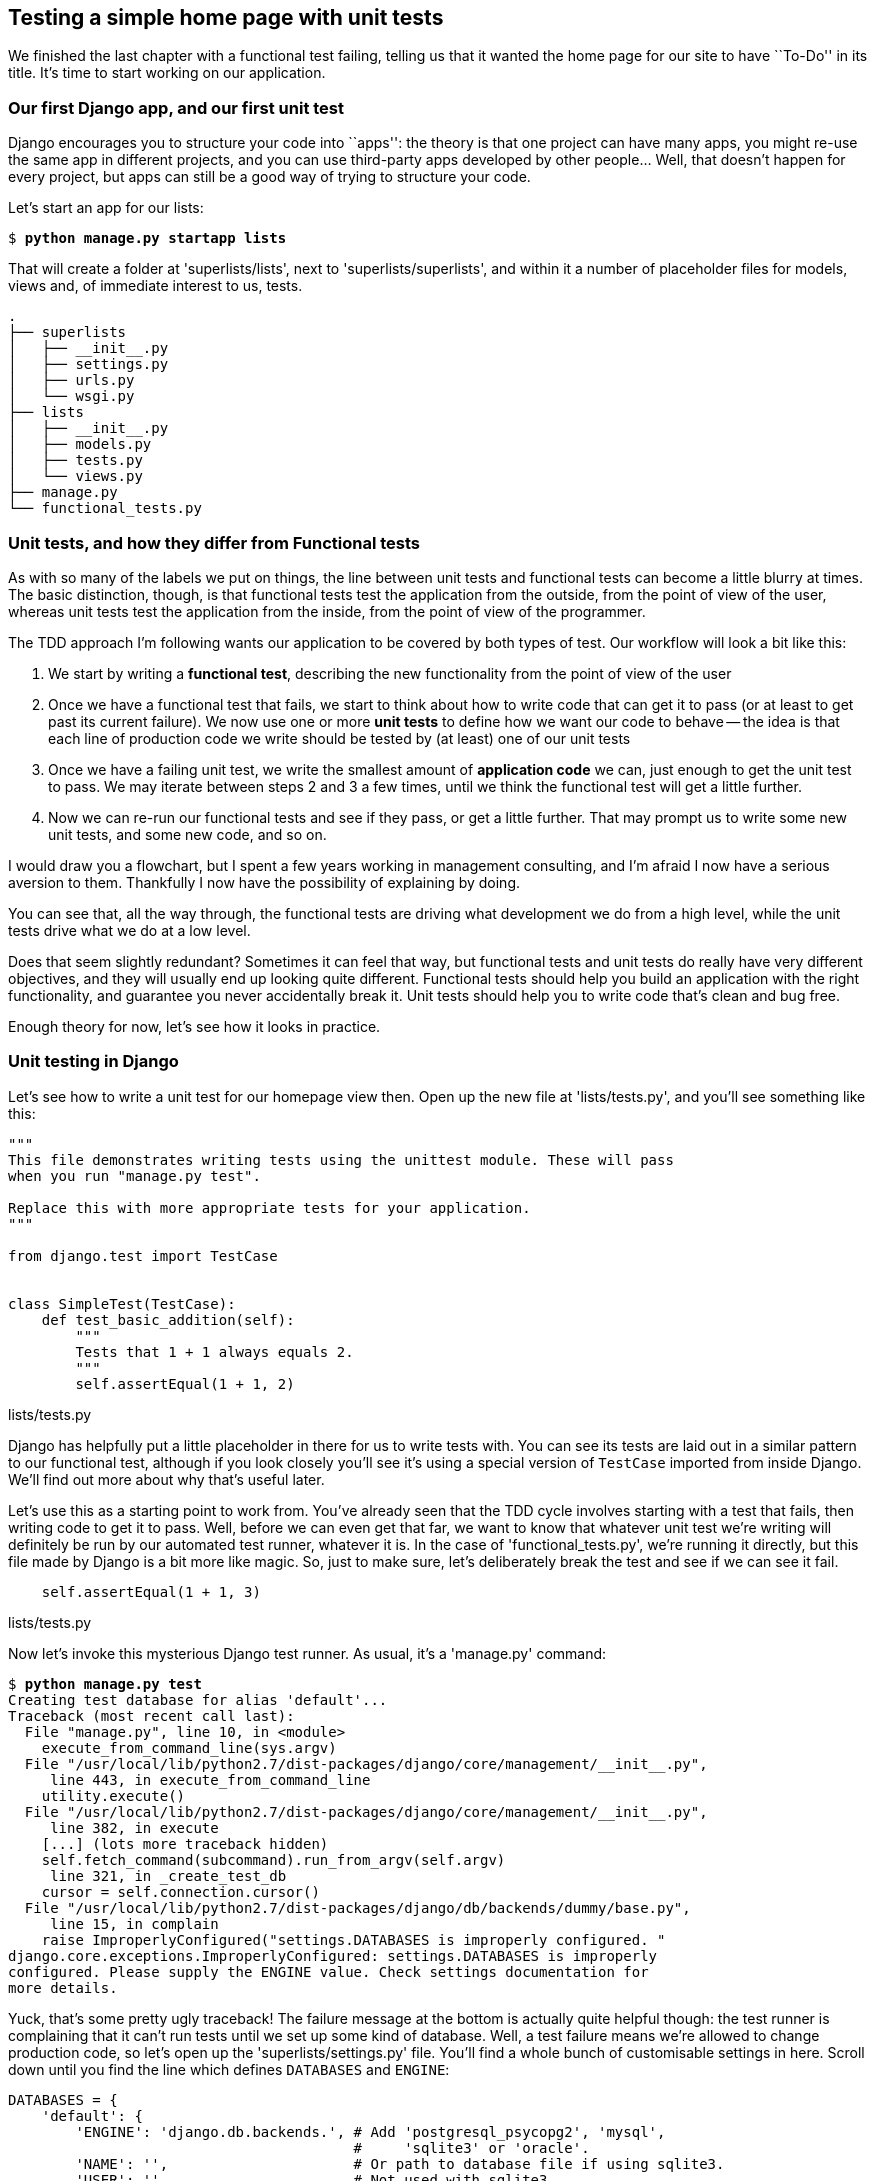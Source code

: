 Testing a simple home page with unit tests
------------------------------------------

We finished the last chapter with a functional test failing, telling us that it
wanted the home page for our site to have ``To-Do'' in its title. It's time to
start working on our application.


Our first Django app, and our first unit test
~~~~~~~~~~~~~~~~~~~~~~~~~~~~~~~~~~~~~~~~~~~~~

Django encourages you to structure your code into ``apps'': the theory is that
one project can have many apps, you might re-use the same app in different
projects, and you can use third-party apps developed by other people... Well,
that doesn't happen for every project, but apps can still be a good way of
trying to structure your code.

Let's start an app for our lists:

[subs="specialcharacters,quotes"]
----
$ *python manage.py startapp lists*
----

That will create a folder at 'superlists/lists', next to
'superlists/superlists', and within it a number of placeholder files for
models, views and, of immediate interest to us, tests.

----
.
├── superlists
│   ├── __init__.py
│   ├── settings.py
│   ├── urls.py
│   └── wsgi.py
├── lists
│   ├── __init__.py
│   ├── models.py
│   ├── tests.py
│   └── views.py
├── manage.py
└── functional_tests.py
----


Unit tests, and how they differ from Functional tests
~~~~~~~~~~~~~~~~~~~~~~~~~~~~~~~~~~~~~~~~~~~~~~~~~~~~~

As with so many of the labels we put on things, the line between unit tests and
functional tests can become a little blurry at times. The basic distinction,
though, is that functional tests test the application from the outside, from
the point of view of the user, whereas unit tests test the application from the
inside, from the point of view of the programmer.

The TDD approach I'm following wants our application to be covered by
both types of test. Our workflow will look a bit like this:

1.  We start by writing a **functional test**, describing the new functionality
    from the point of view of the user

2.  Once we have a functional test that fails, we start to think about how
    to write code that can get it to pass (or at least to get past its current
    failure). We now use one or more **unit tests** to define how we want our
    code to behave -- the idea is that each line of production code we write
    should be tested by (at least) one of our unit tests

3.  Once we have a failing unit test, we write the smallest amount of
    **application code** we can, just enough to get the unit test to pass.
    We may iterate between steps 2 and 3 a few times, until we think the
    functional test will get a little further.

4.  Now we can re-run our functional tests and see if they pass, or get a
    little further.  That may prompt us to write some new unit tests, and
    some new code, and so on.

I would draw you a flowchart, but I spent a few years working in management
consulting, and I'm afraid I now have a serious aversion to them.  Thankfully
I now have the possibility of explaining by doing.

You can see that, all the way through, the functional tests are driving what 
development we do from a high level, while the unit tests drive what we do
at a low level.

Does that seem slightly redundant? Sometimes it can feel that way, but
functional tests and unit tests do really have very different objectives, and
they will usually end up looking quite different.  Functional tests should help
you build an application with the right functionality, and guarantee you never
accidentally break it.  Unit tests should help you to write code that's clean
and bug free.

Enough theory for now, let's see how it looks in practice.


Unit testing in Django
~~~~~~~~~~~~~~~~~~~~~~

Let's see how to write a unit test for our homepage view then. Open up the new
file at 'lists/tests.py', and you'll see something like this:

[source,python]
----
"""
This file demonstrates writing tests using the unittest module. These will pass
when you run "manage.py test".

Replace this with more appropriate tests for your application.
"""

from django.test import TestCase


class SimpleTest(TestCase):
    def test_basic_addition(self):
        """
        Tests that 1 + 1 always equals 2.
        """
        self.assertEqual(1 + 1, 2)
----
[role="caption"]
lists/tests.py

Django has helpfully put a little placeholder in there for us to write tests
with.  You can see its tests are laid out in a similar pattern to our
functional test, although if you look closely you'll see it's using a special
version of `TestCase` imported from inside Django.  We'll find out more about
why that's useful later.

Let's use this as a starting point to work from.  You've already seen that the
TDD cycle involves starting with a test that fails, then writing code to get it
to pass. Well, before we can even get that far, we want to know that whatever
unit test we're writing will definitely be run by our automated test runner,
whatever it is.  In the case of 'functional_tests.py', we're running it
directly, but this file made by Django is a bit more like magic. So, just to
make sure, let's deliberately break the test and see if we can see it fail.

[source,python]
----
    self.assertEqual(1 + 1, 3)
----
[role="caption"]
lists/tests.py

Now let's invoke this mysterious Django test runner. As usual, it's a
'manage.py' command:


[subs="specialcharacters,macros"]
----
$ pass:quotes[*python manage.py test*]
Creating test database for alias 'default'...
Traceback (most recent call last):
  File "manage.py", line 10, in <module>
    execute_from_command_line(sys.argv)
  File "/usr/local/lib/python2.7/dist-packages/django/core/management/__init__.py",
     line 443, in execute_from_command_line
    utility.execute()
  File "/usr/local/lib/python2.7/dist-packages/django/core/management/__init__.py",
     line 382, in execute
    [...] (lots more traceback hidden)
    self.fetch_command(subcommand).run_from_argv(self.argv)
     line 321, in _create_test_db
    cursor = self.connection.cursor()
  File "/usr/local/lib/python2.7/dist-packages/django/db/backends/dummy/base.py",
     line 15, in complain
    raise ImproperlyConfigured("settings.DATABASES is improperly configured. "
django.core.exceptions.ImproperlyConfigured: settings.DATABASES is improperly
configured. Please supply the ENGINE value. Check settings documentation for
more details.
----

Yuck, that's some pretty ugly traceback! The failure message at the bottom is
actually quite helpful though: the test runner is complaining that it can't run
tests until we set up some kind of database. Well, a test failure means we're
allowed to change production code, so let's open up the
'superlists/settings.py' file. You'll find a whole bunch of customisable
settings in here. Scroll down until you find the line which defines `DATABASES`
and `ENGINE`:


[source,python]
----
DATABASES = {
    'default': {
        'ENGINE': 'django.db.backends.', # Add 'postgresql_psycopg2', 'mysql', 
                                         #     'sqlite3' or 'oracle'.
        'NAME': '',                      # Or path to database file if using sqlite3.
        'USER': '',                      # Not used with sqlite3.
        'PASSWORD': '',                  # Not used with sqlite3.
        'HOST': '',                      # Set to empty string for localhost. 
                                         #     Not used with sqlite3.
        'PORT': '',                      # Set to empty string for default. 
                                         #     Not used with sqlite3.
    }
}
----
[role="caption"]
superlists/settings.py

Helpful comments!  Let's use `sqlite3`, which is the quickest to set up.  We
can always change it later.

[source,python]
----
DATABASES = {
    'default': {
        'ENGINE': 'django.db.backends.sqlite3', 
        'NAME': '',                      # Or path to database file if using sqlite3.
----
[role="caption"]
superlists/settings.py

Is that enough? Let's try running the test again:



[subs="specialcharacters,macros"]
----
$ pass:quotes[*python manage.py test*]
Creating test database for alias 'default'...
...............................................................................
...............................................................................
...............................................................................
...............................................................................
..............................s................................................
........................
 ----------------------------------------------------------------------
Ran 419 tests in 17.679s

OK (skipped=1)
Destroying test database for alias 'default'...
----


419 tests!  We didn't write that many!  Well, with the generic `manage.py test`
command, Django runs all its own unit tests, as well as any tests for your
apps.

More worryingly though, we didn't see a test failure.  Assuming there have been
no changes in the fundamental properties of mathematics, 1 + 1 should not equal 3.
Where is our failing test?

Django will let you run tests for an individual app, by specifying it as a
command-line parameter. Let's try running just the tests for our app, `lists`:

[subs="specialcharacters,macros"]
----
$ pass:quotes[*python manage.py test lists*]
Traceback (most recent call last):
  File "source/chapter_3/superlists/manage.py", line 10, in <module>
    execute_from_command_line(sys.argv)
    [...] (lots of traceback)
    raise ImproperlyConfigured("App with label %s could not be found" % app_label)
django.core.exceptions.ImproperlyConfigured: App with label lists could not be found
----


'BUT IT'S RIGHT THERE!' Unfortunately, just running the `startapp` command and
having what is obviously an app in your project folder isn't quite enough.  You
have to tell it that you 'really' mean it, and add it to 'settings.py' as well.
Belt and braces. Let's open it up then, and look for a variable called
`INSTALLED_APPS`, to which we'll add `lists`:


[source,python]
----
INSTALLED_APPS = (
    'django.contrib.auth',
    'django.contrib.contenttypes',
    'django.contrib.sessions',
    'django.contrib.sites',
    'django.contrib.messages',
    'django.contrib.staticfiles',
    # Uncomment the next line to enable the admin:
    # 'django.contrib.admin',
    # Uncomment the next line to enable admin documentation:
    # 'django.contrib.admindocs',
    'lists',
)
----
[role="caption"]
superlists/settings.py


You can see there's lots of apps already in there by default (they're some of
the apps that caused all those 419 tests earlier).  We just need to add ours,
`lists`, to the bottom of the list.  Don't forget the trailing comma - it may
not be required, but one day you'll be really annoyed when you forget it and
Python concatenates two strings on different lines...

Now we can try running the tests for `lists` again:

[subs="specialcharacters,macros"]
----
$ pass:quotes[*python manage.py test lists*]
Creating test database for alias 'default'...
F
======================================================================
FAIL: test_basic_addition (lists.tests.SimpleTest)
 ----------------------------------------------------------------------
Traceback (most recent call last):
  File "/home/harry/Dropbox/book/source/chapter_3/superlists/lists/tests.py", line 16, in test_basic_addition
    self.assertEqual(1 + 1, 3)
AssertionError: 2 != 3

 ---------------------------------------------------------------------
Ran 1 test in 0.000s

FAILED (failures=1)
Destroying test database for alias 'default'...
----

That's more like it!  If you like, you can reassure yourself that it gets run
as part of the general command, `manage.py test` as well, and you should see it
now runs 420 tests instead of 419.

This is a good point for a commit:


[subs="specialcharacters,quotes"]
----
$ *git status*
# should show you superlists/settings.py has changed and lists/ is untracked

$ *git add superlists/settings.py*
$ *git add lists*
$ *git diff --staged* # will show you the diff that you're about to commit
$ *git commit -m"Add app for lists, with deliberately failing unit test"*
# I'll let you guess what commit -m does!
----



Django's MVC, URLs and view functions
~~~~~~~~~~~~~~~~~~~~~~~~~~~~~~~~~~~~~

Django is broadly structured along a classic 'Model-View-Controller
(MVC)' pattern.  Well, 'broadly'.  It definitely does have models, but its
views are more like a controller, and it's the templates that are actually the
view part, but the general idea is there.  If you're interested, you can
look up the finer points of the discussion
https://docs.djangoproject.com/en/1.4/faq/general/#django-appears-to-be-a-mvc-framework-but-you-call-the-controller-the-view-and-the-view-the-template-how-come-you-don-t-use-the-standard-names[in
the Django documentation].

But, irrespective of any of that, like any website, Django's main job is to
decide what to do when a user asks for a particular URL on our site.
Django's workflow goes something like this:

* An HTTP **request** comes in for a particular **URL**
* Django uses some rules to decide which **view** function should deal with
  the request (this is referred to as 'resolving' the URL)
* The view function processes the request and returns an HTTP **response**

So we want to test two things:

1.  Can we resolve the URL for the root of the site (``/'') to a particular
    view function we've made?
2.  Can we make this view function return some HTML which will get the 
    functional test to pass?

Let's start with the first. Open up 'lists/tests.py', and change the default
addition test to something like this:


[source,python]
----
from django.core.urlresolvers import resolve
from django.test import TestCase
from lists.views import home_page

class HomePageTest(TestCase):

    def test_root_url_resolves_to_home_page_view(self):
        found = resolve('/')
        self.assertEqual(found.func, home_page)
----
[role="caption"]
lists/tests.py

What's going on here? Apart from getting rid of some comments AKA lies?

*   `resolve` is the actual tool that Django uses internally to resolve
    URLs, and find what view function they should map to.  We're checking that
    `resolve`, when called with ``/'', the root of the site, finds a function
    called `home_page`.  
*   What function is that?  It's the view function we're going to
    write next, which will actually return the HTML we want.  You can see from
    the `import` that we're planning to store it in 'lists/views.py'.

So, what do you think will happen when we run the tests?



[subs="specialcharacters,quotes"]
----
$ *python manage.py test lists*
Traceback (most recent call last):
  File "source/chapter_3/superlists/manage.py", line 10, in <module>
    execute_from_command_line(sys.argv)
    [...] (lots of traceback)
    from lists.views import home_page
ImportError: cannot import name home_page
----


It's a very predictable and uninteresting failure: we tried to import something
we haven't even written yet, but it's still good news. We have both a
failing functional test and a failing unit test, we have the testing goat's
full blessing to code away.


At last!  We actually write some application code!
~~~~~~~~~~~~~~~~~~~~~~~~~~~~~~~~~~~~~~~~~~~~~~~~~~

It is exciting isn't it?  Well, be warned: TDD means that long periods of
anticipation are only defused very gradually, and by tiny increments.
Especially since we're learning and only just starting out, we only allow
ourselves to change (or add) one line of code at a time -- and each time, we
make just the minimal change required to address the current test failure.

I'm being deliberately extreme here, but what's our current test failure? 
We can't import `home_page` from `lists.views`?  OK, let's fix that -- and only
that.  In 'lists/views.py':

[source,python]
----
# Create your views here.
home_page = None
----
[role="caption"]
lists/views.py

``YOU MUST BE JOKING!'', I can hear you say.  I can hear you because it's what
I used to say (with considerable emotion) when my colleagues first demonstrated
TDD to me.  Well, bear with me, we'll talk about whether or not this is all
taking it too far in a little while.  For now, let yourself follow along, even
if it's with some exasperation, and see where it takes us.

Let's run the tests again:


[subs="specialcharacters,macros"]
----
$ pass:quotes[*python manage.py test lists*]
Creating test database for alias 'default'...
E
======================================================================
ERROR: test_root_url_resolves_to_home_page_view (lists.tests.HomePageTest)
 ----------------------------------------------------------------------
Traceback (most recent call last):
  File "/home/harry/Dropbox/book/source/chapter_3/superlists/lists/tests.py", line 10,
        in test_root_url_resolves_to_home_page_view
    found = resolve('/')
  File "/usr/local/lib/python2.7/dist-packages/django/core/urlresolvers.py", line 420,
        in resolve
    return get_resolver(urlconf).resolve(path)
  File "/usr/local/lib/python2.7/dist-packages/django/core/urlresolvers.py", line 315,
        in resolve
    raise Resolver404({'tried': tried, 'path': new_path})
Resolver404: {'path': '', 'tried': []}

 ----------------------------------------------------------------------
Ran 1 test in 0.002s

FAILED (errors=1)
----

OK, a different error - now we find that trying to resolve ``/'' raises a 404
error -- in other words, Django can't find a mapping for ``/''.  Let's help
it out.

urls.py
~~~~~~~

Django uses a file called 'urls.py' to define how URLs map to view functions. 
There's a main 'urls.py' for the whole site is in the
'superlists/superlists' folder. Let's go take a look:


[source,python]
----
from django.conf.urls import patterns, include, url

# Uncomment the next two lines to enable the admin:
# from django.contrib import admin
# admin.autodiscover()

urlpatterns = patterns('',
    # Examples:
    # url(r'^$', 'superlists.views.home', name='home'),
    # url(r'^superlists/', include('superlists.foo.urls')),

    # Uncomment the admin/doc line below to enable admin documentation:
    # url(r'^admin/doc/', include('django.contrib.admindocs.urls')),

    # Uncomment the next line to enable the admin:
    # url(r'^admin/', include(admin.site.urls)),
)
----
[role="caption"]
superlists/urls.py

As usual, lots of helpful comments and default suggestions from Django.

A `url` entry starts with a regular expression that defines which URLs it
applies to, and goes on to say where it should send those request -- either to
a dot-notation encoded function like `superlists.views.home`, or maybe to
another 'urls.py' file somewhere else using `include`.

The first commented-out entry in `urlpatterns` has the regular expression `^$`,
which means an empty string -- could this be the same as the root of our site,
which we've been testing with ``/''?  Let's find out -- what happens if we
uncomment that line?

NOTE: If you've never come across regular expressions, you can get away with
just taking my word for it, for now -- but you should make a mental note to
go learn about them!

[source,python]
----
urlpatterns = patterns('',
    # Examples:
    url(r'^$', 'superlists.views.home', name='home'),
----
[role="caption"]
superlists/urls.py

And run the tests again:

----
ViewDoesNotExist: Could not import superlists.views.home. Parent module
superlists.views does not exist.
----

That's progress!  We're no longer getting a 404, instead Django is complaining
that the dot-notation `superlists.views.home` doesn't point to a real view.
Let's fix that, by pointing it towards our home_page:


[source,python]
----
urlpatterns = patterns('',
    # Examples:
    url(r'^$', 'lists.views.home_page', name='home'),
----
[role="caption"]
superlists/urls.py

And the tests again:

----
ViewDoesNotExist: Could not import lists.views.home_page. View is not callable.
----

See?  Now we've got a reason to change our `home_page` from being `None` to 
being an actual function.  Every single code change is driven by the tests. So,
back in 'lists/views.py':


[source,python]
----
# Create your views here.

def home_page():
    pass
----
[role="caption"]
lists/views.py


And now?


[subs="specialcharacters,macros"]
----
$ pass:quotes[*python manage.py test lists*]
Creating test database for alias 'default'...
.
 ----------------------------------------------------------------------
Ran 1 test in 0.003s

OK
----

Hooray! Our first ever unit test pass!  You know what, that's so momentous that
I think it's worthy of a commit:


[subs="specialcharacters,quotes"]
----
$ *git diff* # should show changes to urls.py, tests.py, and views.py
$ *git commit -am"First unit test and url mapping, dummy view"*
----

The `-a` flag means "commit all changes to files I'm tracking". It won't add 
brand new files...


Unit testing a view
~~~~~~~~~~~~~~~~~~~

Onto writing a test for our view, so that it can be something more than a 
do-nothing function. Let's open up 'lists/tests.py', and let's add a new
'test method':


[source,python]
----
from django.core.urlresolvers import resolve
from django.test import TestCase
from django.http import HttpRequest
from lists.views import home_page

class HomePageTest(TestCase):

    def test_root_url_resolves_to_home_page_view(self):
        found = resolve('/')
        self.assertEqual(found.func, home_page)


    def test_home_page_returns_correct_html(self):
        request = HttpRequest()
        response = home_page(request)
        self.assertTrue(response.content.startswith('<html>'))
        self.assertIn('<title>To-Do lists</title>', response.content)
        self.assertTrue(response.content.endswith('</html>'))
----
[role="caption"]
lists/tests.py

What's going on in this new test?  

* We create an `HttpRequest` object, which is what Django will see when
  a user's browser asks for a page.
* We pass it to our `home_page` view.
* We get a response from the view. You won't be surprised to hear that this
  object is of a class called `HttpResponse`.
* Then, we assert that the `.content` of the response -- which is the HTML that
  we send to the user -- has certain properties. 
  - We want it to start with an `<html>` tag which gets closed at the end
  - And we want a `<title>` tag somewhere in the middle, with the word
    ``To-Do'' in -- because that's what we specified in our functional test.

Once again, the unit test is driven by the functional test, but it's also
much closer to the actual code -- we're thinking like programmers now.

Let's run the tests now and see how we get on:

----
TypeError: home_page() takes no arguments (1 given)
----

We can start to settle into a TDD unit test / code cycle now - run the tests,
make a minimal code change, run the tests again, minimal code change again. The
process may have seemed laborious until now (and I promise I'll justify it all
soon), but the code/test cycle can actually move at quite a pace, once you get
used to it.

* Minimal code change:

[source,python]
----
def home_page(request):
    pass
----
[role="caption"]
lists/views.py

* Tests:

----
    self.assertTrue(response.content.startswith('<html>'))
AttributeError: 'NoneType' object has no attribute 'content'
----

* Code - we use `django.http.HttpResponse`, as predicted:

[source,python]
----
from django.http import HttpResponse

def home_page(request):
    return HttpResponse()
----
[role="caption"]
lists/views.py

* Tests again:

----
    self.assertTrue(response.content.startswith('<html>'))
AssertionError: False is not true
----

* Code again:

[source,python]
----
def home_page(request):
    return HttpResponse('<html>')
----
[role="caption"]
lists/views.py

* Tests:

----
AssertionError: '<title>To-Do lists</title>' not found in '<html>'
----

* Code:


[source,python]
----
def home_page(request):
    return HttpResponse('<html><title>To-Do lists</title>')
----
[role="caption"]
lists/views.py

* Tests -- almost there?

----
    self.assertTrue(response.content.endswith('</html>'))
AssertionError: False is not true
----

* Come on, one last effort:


[source,python]
----
def home_page(request):
    return HttpResponse('<html><title>To-Do lists</title></html>')
----
[role="caption"]
lists/views.py


* Surely?

[subs="specialcharacters,macros"]
----
$ pass:quotes[*python manage.py test lists*]
Creating test database for alias 'default'...
..
 ---------------------------------------------------------------------
Ran 2 tests in 0.001s

OK
----

YES!  Now, let's run our functional tests (it feels like the final heat
of the race here, surely this is it... could it be...?)

[subs="specialcharacters,macros"]
----
$ pass:quotes[*python functional_tests.py*]
[13/Feb/2013 18:44:05] "GET / HTTP/1.1" 200 39
F
======================================================================
FAIL: test_can_start_a_list_and_retrieve_it_later (__main__.NewVisitorTest)
 ---------------------------------------------------------------------
Traceback (most recent call last):
  File "functional_tests.py", line 20, in test_can_start_a_list_and_retrieve_it_later
    self.fail('Finish the test!')
AssertionError: Finish the test!

 ---------------------------------------------------------------------
Ran 1 test in 1.609s

FAILED (failures=1)
----

FAILED? What? Oh, it's an expected fail? Yes? Yes! We have a web page!

Ahem.  Well, 'I' thought it was a thrilling end to the chapter. You may still
be a little baffled, perhaps keen to hear a justification for all these tests,
but I hope you felt just a tinge of the excitement near the end there.

Just a little commit to calm down, and reflect on what we've covered

[subs="specialcharacters,quotes"]
----
$ *git diff* # should show our new test in tests.py, and the view in views.py
$ *git commit -am"Basic view now returns minimal HTML"*
----


That was quite a chapter! Why not try typing `git log`, possibly using the
`--oneline` flag, for a reminder of what we got up to:



[subs="specialcharacters,quotes"]
----
$ *git log --oneline*
a6e6cc9 Basic view now returns minimal HTML
450c0f3 First unit test and url mapping, dummy view 
ea2b037 Add app for lists, with deliberately failing unit test
[...]
----

Not bad -- we covered:

* Starting a Django app
* The Django unit test runner
* The difference between FTs and unit tests
* Django url resolving and urls.py
* Django view functions, request and response objects
* And returning basic HTML

